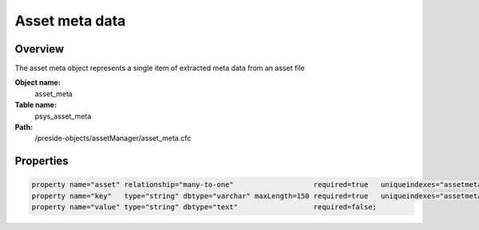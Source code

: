 Asset meta data
===============

Overview
--------

The asset meta object represents a single item of extracted meta data from an asset file

**Object name:**
    asset_meta

**Table name:**
    psys_asset_meta

**Path:**
    /preside-objects/assetManager/asset_meta.cfc

Properties
----------

.. code-block:: java

    property name="asset" relationship="many-to-one"                   required=true   uniqueindexes="assetmeta|1";
    property name="key"   type="string" dbtype="varchar" maxLength=150 required=true   uniqueindexes="assetmeta|2";
    property name="value" type="string" dbtype="text"                  required=false;